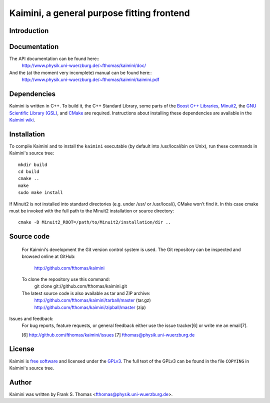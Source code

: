 Kaimini, a general purpose fitting frontend
===========================================

Introduction
------------

Documentation
-------------

The API documentation can be found here::
  http://www.physik.uni-wuerzburg.de/~fthomas/kaimini/doc/

And the (at the moment very incomplete) manual can be found here::
  http://www.physik.uni-wuerzburg.de/~fthomas/kaimini/kaimini.pdf

Dependencies
------------

Kaimini is written in C++. To build it, the C++ Standard Library, some
parts of the `Boost C++ Libraries`_, `Minuit2`_, the `GNU Scientific
Library (GSL)`_, and `CMake`_ are required. Instructions about
installing these dependencies are available in the `Kaimini wiki`_.

.. _Boost C++ Libraries: http://www.boost.org/
.. _Minuit2: http://www.cern.ch/minuit
.. _GNU Scientific Library (GSL): http://www.gnu.org/software/gsl/
.. _CMake: http://www.cmake.org/
.. _Kaimini wiki: http://wiki.github.com/fthomas/kaimini/installing-dependencies

Installation
------------

To compile Kaimini and to install the ``kaimini`` executable (by
default into /usr/local/bin on Unix), run these commands in Kaimini's
source tree::

    mkdir build
    cd build
    cmake ..
    make
    sudo make install

If Minuit2 is not installed into standard directories (e.g. under /usr/
or /usr/local/), CMake won't find it. In this case cmake must be
invoked with the full path to the Minuit2 installation or source
directory::

    cmake -D Minuit2_ROOT=/path/to/Minuit2/installation/dir ..

Source code
-----------
  For Kaimini's development the Git version control system is used. The
  Git repository can be inspected and browsed online at GitHub:
    http://github.com/fthomas/kaimini

  To clone the repository use this command:
    git clone git://github.com/fthomas/kaimini.git

  The latest source code is also available as tar and ZIP archive:
    http://github.com/fthomas/kaimini/tarball/master (tar.gz)
    http://github.com/fthomas/kaimini/zipball/master (zip)

Issues and feedback:
  For bug reports, feature requests, or general feedback either use the
  issue tracker[6] or write me an email[7].

  [6] http://github.com/fthomas/kaimini/issues
  [7] fthomas@physik.uni-wuerzburg.de

License
-------

Kaimini is `free software`_ and licensed under the `GPLv3`_. The full
text of the GPLv3 can be found in the file ``COPYING`` in Kaimini's
source tree.

.. _free software: http://www.gnu.org/philosophy/free-sw.html
.. _GPLv3: http://www.gnu.org/licenses/gpl-3.0.html

Author
------

Kaimini was written by Frank S. Thomas <fthomas@physik.uni-wuerzburg.de>.

